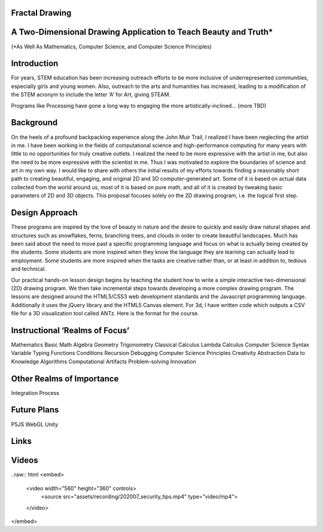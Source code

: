Fractal Drawing
---------------
A Two-Dimensional Drawing Application to Teach Beauty and Truth*
----------------------------------------------------------------
(*As Well As Mathematics, Computer Science, and Computer Science Principles)

Introduction
------------
For years, STEM education has been increasing outreach efforts to be more inclusive of underrepresented communities, especially girls and young women. Also, outreach to the arts and humanities has increased, leading to a modification of the STEM acronym to include the letter ‘A’ for Art, giving STEAM.

Programs like Processing have gone a long way to engaging the more artistically-inclined... (more TBD)

Background
----------
On the heels of a profound backpacking experience along the John Muir Trail, I realized I have been neglecting the artist in me. I have been working in the fields of computational science and high-performance computing for many years with little to no opportunities for truly creative outlets. I realized the need to be more expressive with the artist in me, but also the need to be more expressive with the scientist in me. Thus I was motivated to explore the boundaries of science and art in my own way. I would like to share with others the initial results of my efforts towards finding a reasonably short path to creating beautiful, engaging, and original 2D and 3D computer-generated art. Some of it is based on actual data collected from the world around us, most of it is based on pure math, and all of it is created by tweaking basic parameters of 2D and 3D objects. This proposal focuses solely on the 2D drawing program, i.e. the logical first step. 

Design Approach
---------------
These programs are inspired by the love of beauty in nature and the desire to quickly and easily draw natural shapes and structures such as snowflakes, ferns, branching trees, and clouds in order to create beautiful landscapes. Much has been said about the need to move past a specific programming language and focus on what is actually being created by the students. Some students are more inspired when they know the language they are learning can actually lead to employment. Some students are more inspired when the tasks are creative rather than, or at least in addition to, tedious and technical. 

Our practical hands-on lesson design begins by teaching the student how to write a simple interactive two-dimensional (2D) drawing program. We then take incremental steps towards developing a more complex drawing program. The lessons are designed around the HTML5/CSS3 web development standards and the Javascript programming language. Additionally it uses the jQuery library and the HTML5 Canvas element.
For 3d, I have written code which outputs a CSV file for a 3D visualization tool called ANTz. Here is the format for the course. 

Instructional ‘Realms of Focus’
-------------------------------


Mathematics 
Basic Math
Algebra
Geometry
Trigonometry
Classical Calculus
Lambda Calculus
Computer Science 
Syntax
Variable Typing
Functions
Conditions
Recursion
Debugging
Computer Science Principles 
Creativity
Abstraction
Data to Knowledge
Algorithms
Computational Artifacts
Problem-solving
Innovation

Other Realms of Importance
--------------------------
Integration
Process

Future Plans
------------
P5JS
WebGL
Unity

Links
-----
.. _Wikipedia: https://www.wikipedia.org/
.. _Linux kernel archive: https://www.kernel.org/

Videos
-----
..raw:: html
<embed>
    <video width="560" height="360" controls>
      <source src="assets/recording/202007_security_tips.mp4" type="video/mp4">
    </video>
</embed>

